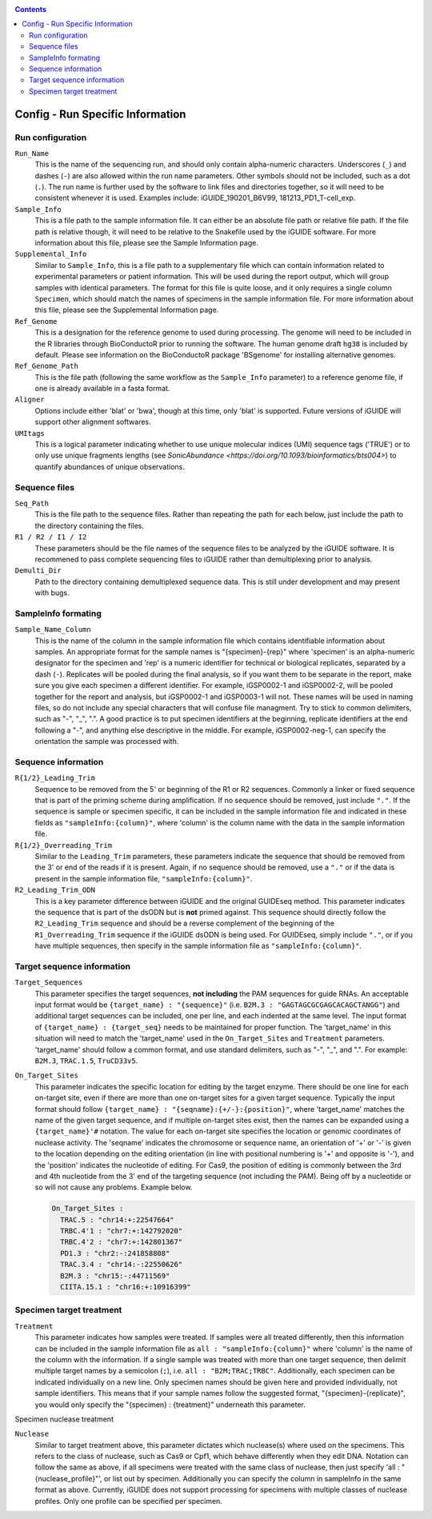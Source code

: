 .. _configinfo:

.. contents::
   :depth: 4


Config - Run Specific Information
=================================

Run configuration
"""""""""""""""""

``Run_Name``
  This is the name of the sequencing run, and should only contain alpha-numeric
  characters. Underscores (``_``) and dashes (``-``) are also allowed within the
  run name parameters. Other symbols should not be included, such as a dot 
  (``.``). The run name is further used by the software to link files and 
  directories together, so it will need to be consistent whenever it is used.
  Examples include: iGUIDE_190201_B6V99, 181213_PD1_T-cell_exp.
  
``Sample_Info``
  This is a file path to the sample information file. It can either be an 
  absolute file path or relative file path. If the file path is relative though,
  it will need to be relative to the Snakefile used by the iGUIDE software. For
  more information about this file, please see the Sample Information page.
  
``Supplemental_Info``
  Similar to ``Sample_Info``, this is a file path to a supplementary file which
  can contain information related to experimental parameters or patient 
  information. This will be used during the report output, which will group
  samples with identical parameters. The format for this file is quite loose, 
  and it only requires a single column ``Specimen``, which should match the 
  names of specimens in the sample information file. For more information about
  this file, please see the Supplemental Information page.
  
``Ref_Genome``
  This is a designation for the reference genome to used during processing. The
  genome will need to be included in the R libraries through BioConductoR prior
  to running the software. The human genome draft ``hg38`` is included by 
  default. Please see information on the BioConductoR package 'BSgenome' for 
  installing alternative genomes.
  
``Ref_Genome_Path``
  This is the file path (following the same workflow as the ``Sample_Info`` 
  parameter) to a reference genome file, if one is already available in a fasta
  format.
  
``Aligner``
  Options include either 'blat' or 'bwa', though at this time, only 'blat' is 
  supported. Future versions of iGUIDE will support other alignment softwares.
  
``UMItags``
  This is a logical parameter indicating whether to use unique molecular indices
  (UMI) sequence tags ('TRUE') or to only use unique fragments lengths (see
  `SonicAbundance <https://doi.org/10.1093/bioinformatics/bts004>`) to quantify
  abundances of unique observations.
  
  
Sequence files
""""""""""""""

``Seq_Path``
  This is the file path to the sequence files. Rather than repeating the path
  for each below, just include the path to the directory containing the files.

``R1 / R2 / I1 / I2``
  These parameters should be the file names of the sequence files to be 
  analyzed by the iGUIDE software. It is recommened to pass complete sequencing
  files to iGUIDE rather than demultiplexing prior to analysis.

``Demulti_Dir``
  Path to the directory containing demultiplexed sequence data. This is still
  under development and may present with bugs.


SampleInfo formating
""""""""""""""""""""

``Sample_Name_Column``
  This is the name of the column in the sample information file which contains 
  identifiable information about samples. An appropriate format for the sample 
  names is "{specimen}-{rep}" where 'specimen' is an alpha-numeric designator 
  for the specimen and 'rep' is a numeric identifier for technical or biological 
  replicates, separated by a dash (``-``). Replicates will be pooled during the
  final analysis, so if you want them to be separate in the report, make sure
  you give each specimen a different identifier. For example, iGSP0002-1 and
  iGSP0002-2, will be pooled together for the report and analysis, but 
  iGSP0002-1 and iGSP0003-1 will not. These names will be used in naming files,
  so do not include any special characters that will confuse file managment. 
  Try to stick to common delimiters, such as "-", "_", ".". A good practice is
  to put specimen identifiers at the beginning, replicate identifiers at the end
  following a "-", and anything else descriptive in the middle. For example, 
  iGSP0002-neg-1, can specify the orientation the sample was processed with.


Sequence information
""""""""""""""""""""

``R{1/2}_Leading_Trim``
  Sequence to be removed from the 5' or beginning of the R1 or R2 sequences. 
  Commonly a linker or fixed sequence that is part of the priming scheme during
  amplification. If no sequence should be removed, just include ``"."``. If the
  sequence is sample or specimen specific, it can be included in the sample 
  information file and indicated in these fields as ``"sampleInfo:{column}"``, 
  where 'column' is the column name with the data in the sample information 
  file.

``R{1/2}_Overreading_Trim``
  Similar to the ``Leading_Trim`` parameters, these parameters indicate the 
  sequence that should be removed from the 3' or end of the reads if it is 
  present. Again, if no sequence should be removed, use a ``"."`` or if the data
  is present in the sample information file, ``"sampleInfo:{column}"``.

``R2_Leading_Trim_ODN``
  This is a key parameter difference between iGUIDE and the original GUIDEseq
  method. This parameter indicates the sequence that is part of the dsODN but is
  **not** primed against. This sequence should directly follow the 
  ``R2_Leading_Trim`` sequence and should be a reverse complement of the 
  beginning of the ``R1_Overreading_Trim`` sequence if the iGUIDE dsODN is being 
  used. For GUIDEseq, simply include ``"."``, or if you have multiple sequences,
  then specify in the sample information file as ``"sampleInfo:{column}"``. 


Target sequence information
"""""""""""""""""""""""""""

``Target_Sequences``
  This parameter specifies the target sequences, **not including** the PAM 
  sequences for guide RNAs. An acceptable input format would be 
  ``{target_name} : "{sequence}"`` (i.e. ``B2M.3 : "GAGTAGCGCGAGCACAGCTANGG"``) 
  and additional target sequences can be included, one per line, and each 
  indented at the same level. The input format of 
  ``{target_name} : {target_seq}`` needs to be maintained for proper function. 
  The 'target_name' in this situation will need to match the 'target_name' used 
  in the ``On_Target_Sites`` and ``Treatment`` parameters. 'target_name' should 
  follow a common format, and use standard delimiters, such as "-", "_", and 
  ".". For example: ``B2M.3``, ``TRAC.1.5``, ``TruCD33v5``.

``On_Target_Sites``
  This parameter indicates the specific location for editing by the target 
  enzyme. There should be one line for each on-target site, even if there are 
  more than one on-target sites for a given target sequence. Typically the input
  format should follow ``{target_name} : "{seqname}:{+/-}:{position}"``, where 
  'target_name' matches the name of the given target sequence, and if multiple 
  on-target sites exist, then the names can be expanded using a 
  ``{target_name}'#`` notation. The value for each on-target site specifies the 
  location or genomic coordinates of nuclease activity. The 'seqname' indicates 
  the chromosome or sequence name, an orientation of '+' or '-' is given to the 
  location depending on the editing orientation (in line with positional 
  numbering is '+' and opposite is '-'), and the 'position' indicates the 
  nucleotide of editing. For Cas9, the position of editing is commonly between 
  the 3rd and 4th nucleotide from the 3' end of the targeting sequence 
  (not including the PAM). Being off by a nucleotide or so will not cause any 
  problems. Example below.
  
  .. code-block:: shell
  
    On_Target_Sites :
      TRAC.5 : "chr14:+:22547664"
      TRBC.4'1 : "chr7:+:142792020"
      TRBC.4'2 : "chr7:+:142801367"
      PD1.3 : "chr2:-:241858808"
      TRAC.3.4 : "chr14:-:22550626"
      B2M.3 : "chr15:-:44711569"
      CIITA.15.1 : "chr16:+:10916399"


Specimen target treatment
"""""""""""""""""""""""""

``Treatment``
  This parameter indicates how samples were treated. If samples were all treated
  differently, then this information can be included in the sample information
  file as ``all : "sampleInfo:{column}"`` where 'column' is the name of the 
  column with the information. If a single sample was treated with more than one
  target sequence, then delimit multiple target names by a semicolon (``;``), 
  i.e. ``all : "B2M;TRAC;TRBC"``. Additionally, each specimen can be indicated 
  individually on a new line. Only specimen names should be given here and  
  provided individually, not sample identifiers. This means that if your sample
  names follow the suggested format, "{specimen}-{replicate}", you would only 
  specify the "{specimen} : {treatment}" underneath this parameter.


Specimen nuclease treatment

``Nuclease``
  Similar to target treatment above, this parameter dictates which nuclease(s)
  where used on the specimens. This refers to the class of nuclease, such as
  Cas9 or Cpf1, which behave differently when they edit DNA. Notation can follow
  the same as above, if all specimens were treated with the same class of
  nuclease, then just specify 'all : "{nuclease_profile}"', or list out by
  specimen. Additionally you can specify the column in sampleInfo in the same
  format as above. Currently, iGUIDE does not support processing for specimens
  with multiple classes of nuclease profiles. Only one profile can be specified
  per specimen.
  
  